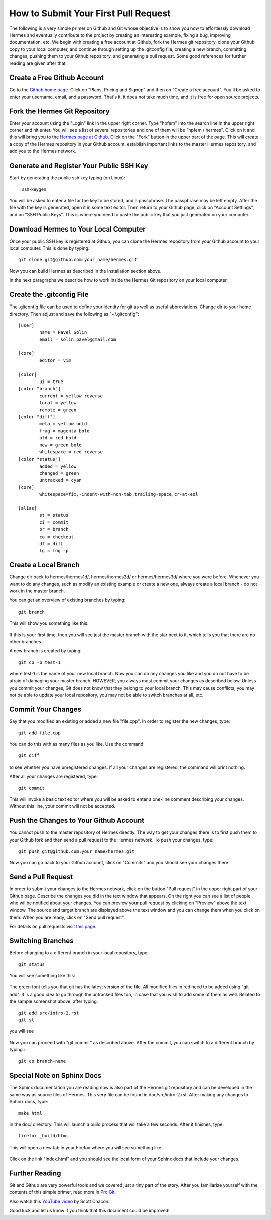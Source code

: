 =====================================
How to Submit Your First Pull Request
=====================================

The following is a very simple primer on Github and Git whose objective is 
to show you how to effortlessly download Hermes and eventually contribute 
to the project by creating an interesting example, fixing a bug, improving 
documentation, etc. We begin with creating a free account at Github, fork
the Hermes git repository, clone your Github copy to your local computer,
and continue through setting up the .gitconfig file, creating a new branch, 
committing changes, pushing them to your Github repository, and generating
a pull request. Some good references for further reading are given after 
that.

Create a Free Github Account
-----------------------------

Go to the `Github home page <http://github.com>`_. Click on "Plans, Pricing and Signup"
and then on "Create a free account". You'll be asked to enter your username, email,
and a password. That's it, it does not take much time, and it is free for open source 
projects. 

Fork the Hermes Git Repository
------------------------------

Enter your account using the "Login" link in the upper right corner. Type 
"hpfem" into the search line in the upper right corner and hit enter. You 
will see a list of several repositories and one of them will be "hpfem / hermes".
Click on it and this will bring you to the `Hermes page at Github <http://github.com/hpfem/hermes>`_. 
Click on the "Fork" button in the upper part of the page. This will create a copy 
of the Hermes repository in your Github account, establish important links to 
the master Hermes repository, and add you to the Hermes network. 

Generate and Register Your Public SSH Key
-----------------------------------------

Start by generating the public ssh key typing (on Linux):

    ssh-keygen

You will be asked to enter a file for the key to be stored, and 
a passphrase. The passphrase may be left empty. After the file with 
the key is generated, open it in some text editor. Then return to your 
Github page, click on "Account Settings", and on "SSH Public Keys".
This is where you need to paste the public key that you just generated 
on your computer. 

Download Hermes to Your Local Computer
--------------------------------------

Once your public SSH key is registered at Github, you can 
clone the Hermes repository from your Github account to
your local computer. This is done by typing::

    git clone git@github.com:your_name/hermes.git

Now you can build Hermes as described in the Installation 
section above. 

In the next paragraphs we describe how to work inside  
the Hermes Git repository on your local computer.

Create the .gitconfig File
--------------------------

The .gitconfig file can be used to define your identity
for git as well as useful abbreviations. Change dir to your 
home directory. Then adjust and save the following as 
"~/.gitconfig":

::

    [user]
	    name = Pavel Solin
	    email = solin.pavel@gmail.com

    [core]
	    editor = vim

    [color]
	    ui = true
    [color "branch"]
	    current = yellow reverse
	    local = yellow
	    remote = green
    [color "diff"]
	    meta = yellow bold
	    frag = magenta bold
	    old = red bold
	    new = green bold
	    whitespace = red reverse
    [color "status"]
	    added = yellow
	    changed = green
	    untracked = cyan
    [core]
	    whitespace=fix,-indent-with-non-tab,trailing-space,cr-at-eol

    [alias]
	    st = status
	    ci = commit
	    br = branch
	    co = checkout
	    df = diff
	    lg = log -p

Create a Local Branch
---------------------

Change dir back to hermes/hermes1d/, hermes/hermes2d/ or hermes/hermes3d/
where you were before. Whenever you want to do any changes, such as modify 
an existing example or create a new one, always create a local branch -
do not work in the master branch.

You can get an overview of existing branches by typing::

    git branch 

This will show you something like this:

  .. image:: hermes2d/img/intro/terminal-git.png
   :align: center
   :width: 600
   :alt: Terminal screenshot

If this is your first time, then you will see
just the master branch with the star next to it,
which tells you that there are no other branches.

A new branch is created by typing::

    git co -b test-1

where test-1 is the name of your new local branch. Now you 
can do any changes you like and you do not have to be afraid
of damaging your master branch. HOWEVER, you always must 
commit your changes as described below. 
Unless you commit your changes, Git does not 
know that they belong to your local branch. This may cause
conflicts, you may not be able to update your local repository,  
you may not be able to switch branches at all, etc.

Commit Your Changes
-------------------

Say that you modified an existing or added a new 
file "file.cpp". In order to register the new changes,
type::

    git add file.cpp

You can do this with as many files as you like. Use the 
command::

    git diff

to see whether you have unregistered changes. If all
your changes are registered, the command will print 
nothing. 

After all your changes are registered, type::

    git commit

This will invoke a basic text editor 
where you will be asked to enter a one-line comment
describing your changes. Without this line, 
your commit will not be accepted. 

Push the Changes to Your Github Account
---------------------------------------

You cannot push to the master repository 
of Hermes directly. The way to get your changes there
is to first push them to your Github fork and then send 
a pull request to the Hermes network. To push your 
changes, type::

    git push git@github.com:your_name/hermes.git

Now you can go back to your Github account, click on 
"Commits" and you should see your changes there. 

Send a Pull Request
-------------------

In order to submit your changes to the Hermes network,
click on the button "Pull request" in the upper right 
part of your Github page. 
Describe the changes you did in the text window that 
appears. On the right you can see
a list of people who wil be notified about your changes. 
You can preview your pull request by clicking on 
"Preview" above the text window. The source and target 
branch are displayed above the text window and you can 
change them when you click on them. When you are ready,
click on "Send pull request".

For details on pull requests visit `this page <http://help.github.com/pull-requests/>`_.

Switching Branches
------------------

Before changing to a different branch in your 
local repository, type::

    git status

You will see something like this:

  .. image:: hermes2d/img/intro/terminal-git-2.png
   :align: center
   :width: 600
   :alt: Terminal screenshot

The green font tells you that git has the latest 
version of the file. All modified files in red 
need to be added using "git add". It is a good
idea to go through the untracked files too, in case
that you wish to add some of them as well. 
Related to the sample screenshot above, after 
typing::

    git add src/intro-2.rst
    git st

you will see

  .. image:: hermes2d/img/intro/terminal-git-3.png
   :align: center
   :width: 600
   :alt: Terminal screenshot

Now you can proceed with "git commit" as described above. 
After the commit, you can switch to a different branch by typing.::

    git co branch-name

Special Note on Sphinx Docs
---------------------------

The Sphinx documentation you are reading now is also 
part of the Hermes git repository and can be developed
in the same way as source files of Hermes. This very 
file can be found in doc/src/intro-2.rst. After 
making any changes to Sphinx docs, type::

    make html

in the doc/ directory. This will launch 
a build process that will take a few seconds. 
After it finishes, type::

    firefox _build/html

This will open a new tab in your Firefox where you will
see something like 

  .. image:: hermes2d/img/intro/firefox.png
   :align: center
   :width: 600
   :alt: Firefox screenshot

Click on the link "index.html" and you should see
the local form of your Sphinx docs that include your 
changes. 

Further Reading
---------------

Git and Github are very powerful tools and we covered just a tiny part 
of the story. After you familiarize yourself with the contents of
this simple primer, read more in `Pro Git <http://progit.org/book/>`_.

Also watch this `YouTube video <http://www.youtube.com/watch?v=OFkgSjRnay4>`_
by Scott Chacon.

Good luck and let us know if you think that this document could be improved!


 







